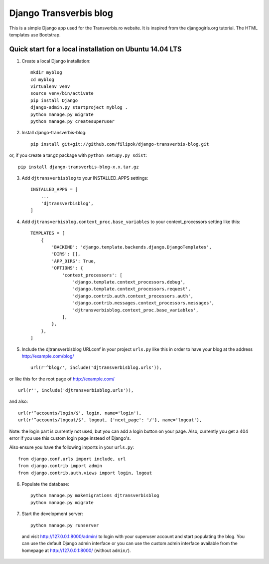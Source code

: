 Django Transverbis blog
=======================


This is a simple Django app used for the Transverbis.ro website.
It is inspired from the djangogirls.org tutorial.
The HTML templates use  Bootstrap.

Quick start for a local installation on Ubuntu 14.04 LTS
--------------------------------------------------------
1. Create a local Django installation::

    mkdir myblog
    cd myblog
    virtualenv venv
    source venv/bin/activate
    pip install Django
    django-admin.py startproject myblog .
    python manage.py migrate
    python manage.py createsuperuser


2. Install django-transverbis-blog::

    pip install git+git://github.com/filipok/django-transverbis-blog.git

or, if you create a tar.gz package with ``python setupy.py sdist``::

    pip install django-transverbis-blog-x.x.tar.gz

3. Add ``djtransverbisblog`` to your INSTALLED_APPS settings::

    INSTALLED_APPS = [
        ...
        'djtransverbisblog',
    ]


4. Add ``djtransverbisblog.context_proc.base_variables`` to your context_processors setting like this::

    TEMPLATES = [
        {
            'BACKEND': 'django.template.backends.django.DjangoTemplates',
            'DIRS': [],
            'APP_DIRS': True,
            'OPTIONS': {
                'context_processors': [
                    'django.template.context_processors.debug',
                    'django.template.context_processors.request',
                    'django.contrib.auth.context_processors.auth',
                    'django.contrib.messages.context_processors.messages',
                    'djtransverbisblog.context_proc.base_variables',
                ],
            },
        },
    ]


5. Include the djtransverbisblog URLconf in your project ``urls.py`` like this in order to have your blog at the address http://example.com/blog/ ::

    url(r'^blog/', include('djtransverbisblog.urls')),

or like this for the root page of http://example.com/ ::

    url(r'', include('djtransverbisblog.urls')),

and also::

    url(r'^accounts/login/$', login, name='login'),
    url(r'^accounts/logout/$', logout, {'next_page': '/'}, name='logout'),

Note: the login part is currently not used, but you can add a login button on your page. Also, currently you get a 404 error if you use this custom login page instead of Django's.

Also ensure you have the following imports in your ``urls.py``::

    from django.conf.urls import include, url
    from django.contrib import admin
    from django.contrib.auth.views import login, logout


6. Populate the database::

    python manage.py makemigrations djtransverbisblog
    python manage.py migrate


7. Start the development server::

    python manage.py runserver

 and visit http://127.0.0.1:8000/admin/ to login with your superuser account and start populating the blog. You can use the default Django admin interface or you can use the custom admin interface available from the homepage at http://127.0.0.1:8000/ (without ``admin/``).
